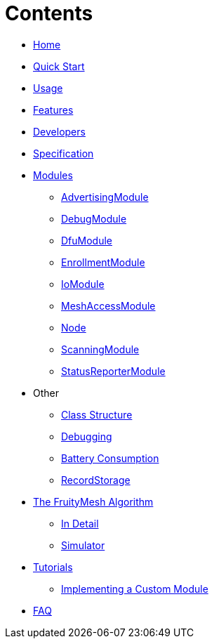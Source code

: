 = Contents

* <<Home.adoc#,Home>>
* <<Quick-Start.adoc#,Quick Start>>
* <<Usage.adoc#,Usage>>
* <<Features.adoc#,Features>>
* <<Developers.adoc#,Developers>>
* <<Specification.adoc#,Specification>>

* <<Modules.adoc#,Modules>>
** <<AdvertisingModule.adoc#,AdvertisingModule>>
** <<DebugModule.adoc#,DebugModule>>
** <<DfuModule.adoc#,DfuModule>>
** <<EnrollmentModule.adoc#,EnrollmentModule>>
** <<IoModule.adoc#,IoModule>>
** <<MeshAccessModule.adoc#,MeshAccessModule>>
** <<Node.adoc#,Node>>
** <<ScanningModule.adoc#,ScanningModule>>
** <<StatusReporterModule.adoc#,StatusReporterModule>>

* Other
** <<Class-Structure.adoc#,Class Structure>>
** <<Debugging.adoc#,Debugging>>
** <<Battery-Consumption.adoc#,Battery Consumption>>
** <<RecordStorage.adoc#,RecordStorage>>

* <<The-FruityMesh-Algorithm.adoc#,The FruityMesh Algorithm>>
** <<The-Algorithm-In-Detail.adoc#,In Detail>>
** <<Simulator.adoc#,Simulator>>



* <<Tutorials.adoc#,Tutorials>>
** <<Implementing-a-Custom-Module.adoc#,Implementing a Custom Module>>

* <<FAQ.adoc#,FAQ>>